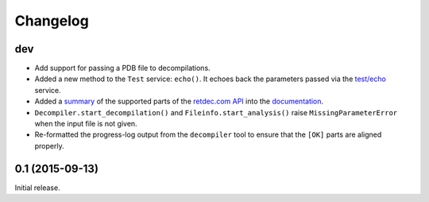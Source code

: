 Changelog
=========

dev
---

* Add support for passing a PDB file to decompilations.
* Added a new method to the ``Test`` service: ``echo()``. It echoes back the
  parameters passed via the `test/echo
  <https://retdec.com/api/docs/test.html#parameter-passing>`_ service.
* Added a `summary
  <https://retdec-python.readthedocs.io/en/latest/status.html>`_ of the
  supported parts of the `retdec.com API
  <https://retdec.com/api/docs/index.html>`_ into the `documentation
  <https://retdec-python.readthedocs.io/en/latest/>`_.
* ``Decompiler.start_decompilation()`` and ``Fileinfo.start_analysis()`` raise
  ``MissingParameterError`` when the input file is not given.
* Re-formatted the progress-log output from the ``decompiler`` tool to ensure
  that the ``[OK]`` parts are aligned properly.

0.1 (2015-09-13)
----------------

Initial release.
